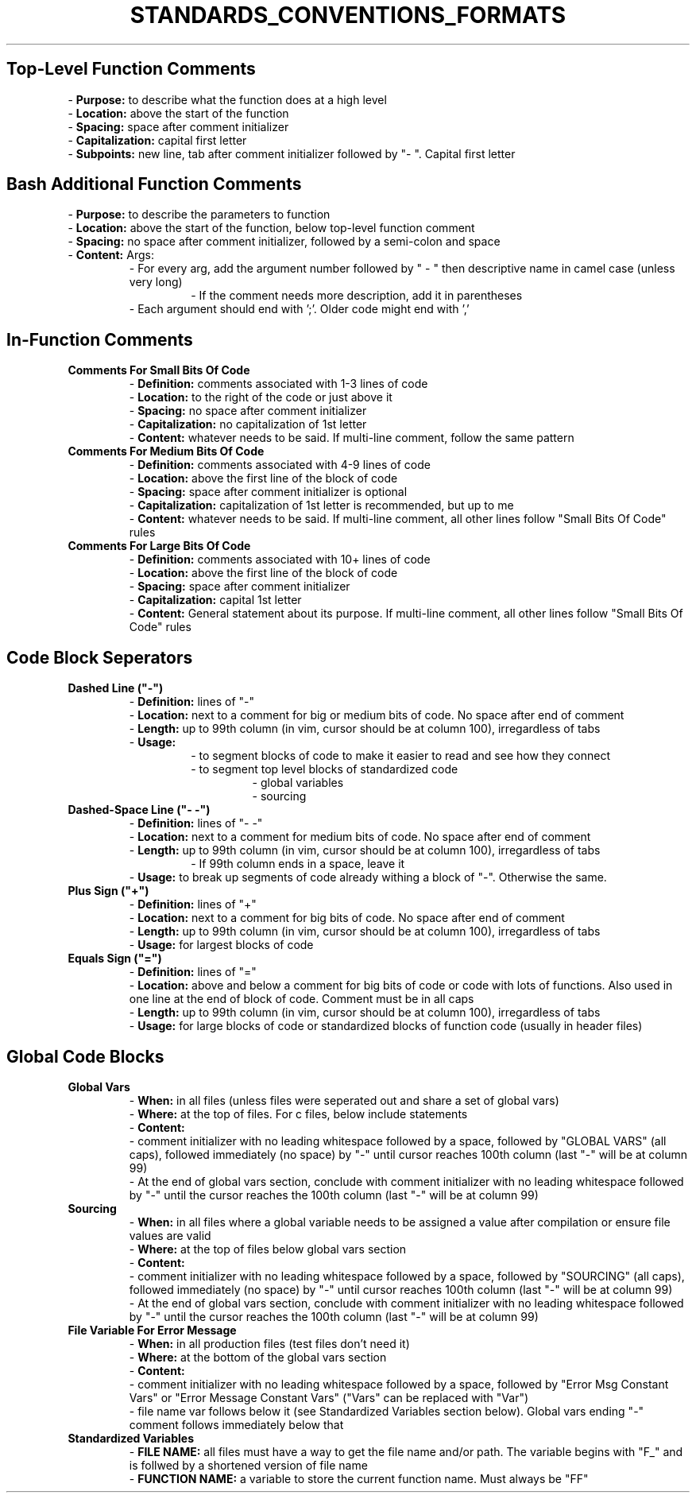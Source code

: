 .TH STANDARDS_CONVENTIONS_FORMATS 5 "2019" "STANDARD, CONVENTIONS, AND FORMATS FOR COMMENTS MANUAL"
.SH Top-Level Function Comments
.PP
- \fBPurpose:\fR to describe what the function does at a high level
.br
- \fBLocation:\fR above the start of the function
.br
- \fBSpacing:\fR space after comment initializer
.br
- \fBCapitalization:\fR capital first letter
.br
- \fBSubpoints:\fR new line, tab after comment initializer followed by "- ". Capital first letter
.SH Bash Additional Function Comments
.PP
- \fBPurpose:\fR to describe the parameters to function
.br
- \fBLocation:\fR above the start of the function, below top-level function comment
.br
- \fBSpacing:\fR no space after comment initializer, followed by a semi-colon and space
.br
- \fBContent:\fR Args:
.RS
- For every arg, add the argument number followed by " - " then descriptive name in camel case (unless very long)
.RS
- If the comment needs more description, add it in parentheses
.RE
- Each argument should end with ';'. Older code might end with ','
.RE
.SH In-Function Comments
.PP
.TP
.B Comments For Small Bits Of Code
- \fBDefinition:\fR comments associated with 1-3 lines of code
.br
- \fBLocation:\fR to the right of the code or just above it
.br
- \fBSpacing:\fR no space after comment initializer
.br
- \fBCapitalization:\fR no capitalization of 1st letter
.br
- \fBContent:\fR whatever needs to be said. If multi-line comment, follow the same pattern
.TP
.TP
.B Comments For Medium Bits Of Code
- \fBDefinition:\fR comments associated with 4-9 lines of code
.br
- \fBLocation:\fR above the first line of the block of code
.br
- \fBSpacing:\fR space after comment initializer is optional
.br
- \fBCapitalization:\fR capitalization of 1st letter is recommended, but up to me
.br
- \fBContent:\fR whatever needs to be said. If multi-line comment, all other lines follow "Small Bits Of Code" rules
.TP
.TP
.B Comments For Large Bits Of Code
- \fBDefinition:\fR comments associated with 10+ lines of code
.br
- \fBLocation:\fR above the first line of the block of code
.br
- \fBSpacing:\fR space after comment initializer
.br
- \fBCapitalization:\fR capital 1st letter
.br
- \fBContent:\fR General statement about its purpose. If multi-line comment, all other lines follow "Small Bits Of Code" rules
.SH Code Block Seperators
.PP
.TP
.B Dashed Line ("-")
- \fBDefinition:\fR lines of "-"
.br
- \fBLocation:\fR next to a comment for big or medium bits of code. No space after end of comment
.br
- \fBLength:\fR up to 99th column (in vim, cursor should be at column 100), irregardless of tabs
.br
- \fBUsage:\fR
.RS
.RS
- to segment blocks of code to make it easier to read and see how they connect
.br
- to segment top level blocks of standardized code
.RS
- global variables
.br
- sourcing
.RE
.RE
.RE
.TP
.TP
.B Dashed-Space Line ("- -")
- \fBDefinition:\fR lines of "- -"
.br
- \fBLocation:\fR next to a comment for medium bits of code. No space after end of comment
.br
- \fBLength:\fR up to 99th column (in vim, cursor should be at column 100), irregardless of tabs
.RS
.RS
- If 99th column ends in a space, leave it
.RE
- \fBUsage:\fR to break up segments of code already withing a block of "-". Otherwise the same.
.RE
.TP
.TP
.B Plus Sign ("+")
- \fBDefinition:\fR lines of "+"
.br
- \fBLocation:\fR next to a comment for big bits of code. No space after end of comment
.br
- \fBLength:\fR up to 99th column (in vim, cursor should be at column 100), irregardless of tabs
.br
- \fBUsage:\fR for largest blocks of code
.TP
.TP
.B Equals Sign ("=")
- \fBDefinition:\fR lines of "="
.br
- \fBLocation:\fR above and below a comment for big bits of code or code with lots of functions. Also used in one line at the end of block of code. Comment must be in all caps
.br
- \fBLength:\fR up to 99th column (in vim, cursor should be at column 100), irregardless of tabs
.br
- \fBUsage:\fR for large blocks of code or standardized blocks of function code (usually in header files)
.SH Global Code Blocks
.PP
.TP
.B Global Vars
- \fBWhen:\fR in all files (unless files were seperated out and share a set of global vars)
.br
- \fBWhere:\fR at the top of files. For c files, below include statements
.br
- \fBContent:\fR
.RS
    - comment initializer with no leading whitespace followed by a space, followed by "GLOBAL VARS" (all caps), followed immediately (no space) by "-" until cursor reaches 100th column (last "-" will be at column 99)
    - At the end of global vars section, conclude with comment initializer with no leading whitespace followed by "-" until the cursor reaches the 100th column (last "-" will be at column 99)
.RE
.TP
.TP
.B Sourcing
- \fBWhen:\fR in all files where a global variable needs to be assigned a value after compilation or ensure file values are valid
.br
- \fBWhere:\fR at the top of files below global vars section
.br
- \fBContent:\fR
.RS
    - comment initializer with no leading whitespace followed by a space, followed by "SOURCING" (all caps), followed immediately (no space) by "-" until cursor reaches 100th column (last "-" will be at column 99)
    - At the end of global vars section, conclude with comment initializer with no leading whitespace followed by "-" until the cursor reaches the 100th column (last "-" will be at column 99)
.RE
.TP
.TP
.B File Variable For Error Message
- \fBWhen:\fR in all production files (test files don't need it)
.br
- \fBWhere:\fR at the bottom of the global vars section
.br
- \fBContent:\fR
.RS
    - comment initializer with no leading whitespace followed by a space, followed by "Error Msg Constant Vars" or "Error Message Constant Vars" ("Vars" can be replaced with "Var")
    - file name var follows below it (see Standardized Variables section below). Global vars ending "-" comment follows immediately below that
.RE
.TP
.TP
.B Standardized Variables
- \fBFILE NAME:\fR all files must have a way to get the file name and/or path. The variable begins with "F\_" and is follwed by a shortened version of file name
.br
- \fBFUNCTION NAME:\fR a variable to store the current function name. Must always be "FF"
